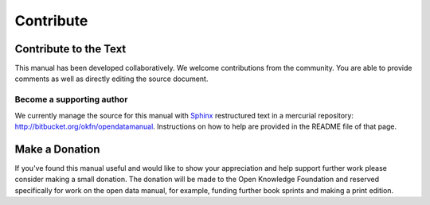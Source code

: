 Contribute
==========

Contribute to the Text
----------------------

This manual has been developed collaboratively. We welcome contributions from the community. You are able to provide comments as well as directly editing the source document.


Become a supporting author
``````````````````````````

We currently manage the source for this manual with `Sphinx`_ restructured text in a mercurial repository: http://bitbucket.org/okfn/opendatamanual. Instructions on how to help are provided in the README file of that page.

Make a Donation
---------------

If you've found this manual useful and would like to show your appreciation and help support further work please consider making a small donation. The donation will be made to the Open Knowledge Foundation and reserved specifically for work on the open data manual, for example, funding further book sprints and making a print edition.

.. raw:: html

  <form action="https://www.paypal.com/cgi-bin/webscr" method="post">
    <select name="currency_code">
      <option value="USD">US Dollar $</option>
      <option value="EUR">Euro &euro;</option>
                  <option value="GBP">UK &pound;</option>
      <option value="AUD">Australian Dollar</option>
      <option value="CAD">Canadian Dollar</option>
      <option value="CZK">Czech Koruna</option>
      <option value="DKK">Danish Krone</option>
      <option value="HKD">Hong Kong Dollar</option>
      <option value="HUF">Hungarian Forint</option>
      <option value="JPY">Japanese Yen</option>
      <option value="NOK">Norwegian Krone</option>
      <option value="NZD">New Zealand Dollar</option>
      <option value="PLN">Polish Zloty</option>
      <option value="SEK">Swedish Krona</option>
      <option value="SGD">Singapore Dollar</option>
      <option value="CHF">Swiss Franc</option>
      <option value="THB">Thai Baht</option>
      </select>
    <input type="text" name="amount" value="25.00" size="4"> (change as required)<br />
    <input type="image" src="http://www.paypal.com/en_US/i/btn/btn_donate_LG.gif" border="0" name="submit" alt="Make payments with PayPal - it's fast, free and secure!">
    <img alt="" border="0" src="https://www.paypal.com/en_GB/i/scr/pixel.gif" width="1" height="1">
    <img alt="" border="0" src="https://www.paypal.com/en_US/i/scr/pixel.gif" width="1" height="1">
    <input type="hidden" name="cmd" value="_xclick" />
    <input type="hidden" name="business" value="admin@okfn.org" />
    <input type="hidden" name="item_name" value="Open Data Manual Donation" />
  </form>


.. _Sphinx: http://sphinx.pocoo.org
